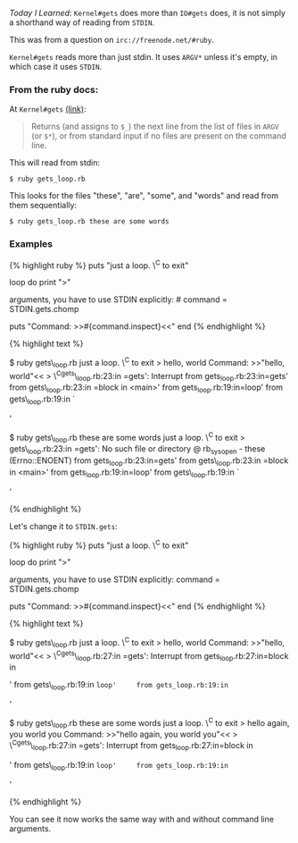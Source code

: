/Today I Learned/: =Kernel#gets= does more than =IO#gets= does, it is
not simply a shorthand way of reading from =STDIN=.

This was from a question on =irc://freenode.net/#ruby=.

=Kernel#gets= reads more than just stdin. It uses =ARGV*= unless it's
empty, in which case it uses =STDIN=.

*** From the ruby docs:
    :PROPERTIES:
    :CUSTOM_ID: from-the-ruby-docs
    :END:

At =Kernel#gets= [[file:%7B%7B%20page.source%20%7D%7D][(link)]]:

#+BEGIN_QUOTE
  Returns (and assigns to =$_=) the next line from the list of files in
  =ARGV= (or =$*=), or from standard input if no files are present on
  the command line.
#+END_QUOTE

This will read from stdin:

#+BEGIN_EXAMPLE
    $ ruby gets_loop.rb
#+END_EXAMPLE

This looks for the files "these", "are", "some", and "words" and read
from them sequentially:

#+BEGIN_EXAMPLE
    $ ruby gets_loop.rb these are some words
#+END_EXAMPLE

*** Examples
    :PROPERTIES:
    :CUSTOM_ID: examples
    :END:

{% highlight ruby %} puts "just a loop. \^C to exit"

loop do print ">"

# This will read from ARGF a line at a time command = gets.chomp

# To make it read /only/ from stdin when there are command line #
arguments, you have to use STDIN explicitly: # command =
STDIN.gets.chomp

puts "Command: >>#{command.inspect}<<" end {% endhighlight %}

{% highlight text %}

$ ruby gets\_loop.rb just a loop. \^C to exit > hello, world Command:
>>"hello, world"<< > \^Cgets\_loop.rb:23:in
=gets': Interrupt     from gets_loop.rb:23:in=gets' from
gets\_loop.rb:23:in =block in <main>'     from gets_loop.rb:19:in=loop'
from gets\_loop.rb:19:in `

#+BEGIN_HTML
  <main>
#+END_HTML

'

$ ruby gets\_loop.rb these are some words just a loop. \^C to exit >
gets\_loop.rb:23:in
=gets': No such file or directory @ rb_sysopen - these (Errno::ENOENT)     from gets_loop.rb:23:in=gets'
from gets\_loop.rb:23:in
=block in <main>'     from gets_loop.rb:19:in=loop' from
gets\_loop.rb:19:in `

#+BEGIN_HTML
  <main>
#+END_HTML

'

{% endhighlight %}

Let's change it to =STDIN.gets=:

{% highlight ruby %} puts "just a loop. \^C to exit"

loop do print ">"

# This will read from ARGF a line at a time # command = gets.chomp

# To make it read /only/ from stdin when there are command line #
arguments, you have to use STDIN explicitly: command = STDIN.gets.chomp

puts "Command: >>#{command.inspect}<<" end {% endhighlight %}

{% highlight text %}

$ ruby gets\_loop.rb just a loop. \^C to exit > hello, world Command:
>>"hello, world"<< > \^Cgets\_loop.rb:27:in
=gets': Interrupt     from gets_loop.rb:27:in=block in

#+BEGIN_HTML
  <main>
#+END_HTML

' from gets\_loop.rb:19:in =loop'     from gets_loop.rb:19:in=

#+BEGIN_HTML
  <main>
#+END_HTML

'

$ ruby gets\_loop.rb these are some words just a loop. \^C to exit >
hello again, you world you Command: >>"hello again, you world you"<< >
\^Cgets\_loop.rb:27:in
=gets': Interrupt     from gets_loop.rb:27:in=block in

#+BEGIN_HTML
  <main>
#+END_HTML

' from gets\_loop.rb:19:in =loop'     from gets_loop.rb:19:in=

#+BEGIN_HTML
  <main>
#+END_HTML

'

{% endhighlight %}

You can see it now works the same way with and without command line
arguments.
